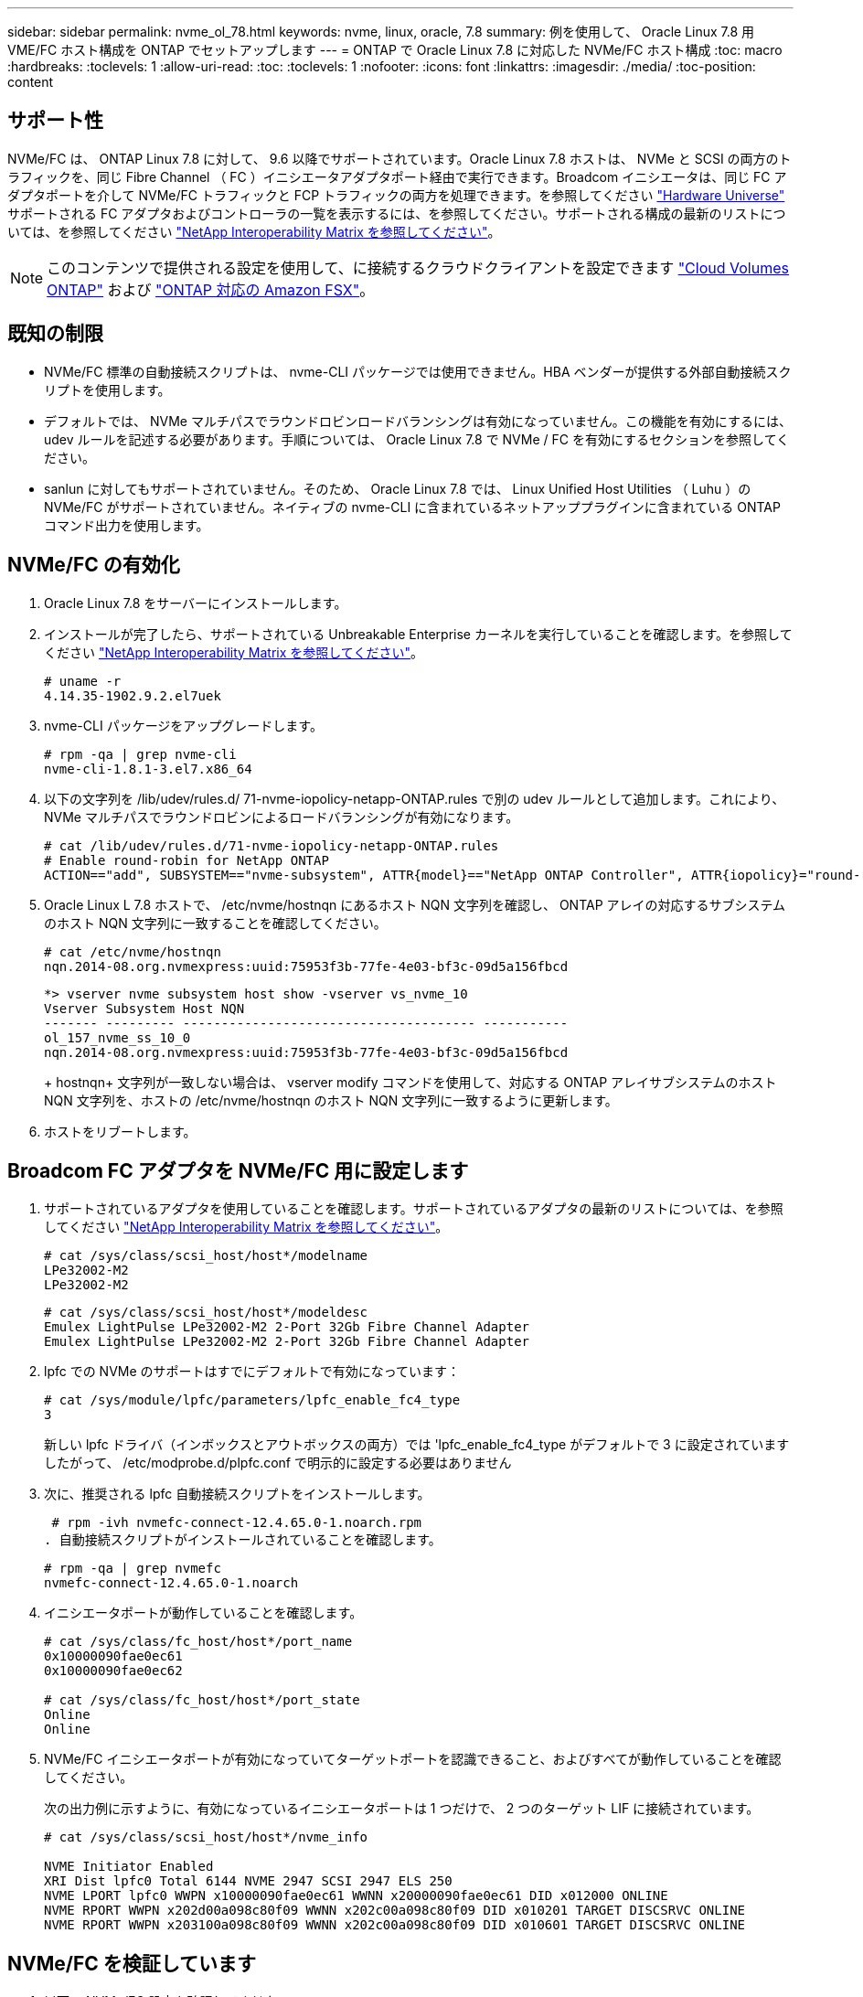 ---
sidebar: sidebar 
permalink: nvme_ol_78.html 
keywords: nvme, linux, oracle, 7.8 
summary: 例を使用して、 Oracle Linux 7.8 用 VME/FC ホスト構成を ONTAP でセットアップします 
---
= ONTAP で Oracle Linux 7.8 に対応した NVMe/FC ホスト構成
:toc: macro
:hardbreaks:
:toclevels: 1
:allow-uri-read: 
:toc: 
:toclevels: 1
:nofooter: 
:icons: font
:linkattrs: 
:imagesdir: ./media/
:toc-position: content




== サポート性

NVMe/FC は、 ONTAP Linux 7.8 に対して、 9.6 以降でサポートされています。Oracle Linux 7.8 ホストは、 NVMe と SCSI の両方のトラフィックを、同じ Fibre Channel （ FC ）イニシエータアダプタポート経由で実行できます。Broadcom イニシエータは、同じ FC アダプタポートを介して NVMe/FC トラフィックと FCP トラフィックの両方を処理できます。を参照してください link:https://hwu.netapp.com/Home/Index["Hardware Universe"^] サポートされる FC アダプタおよびコントローラの一覧を表示するには、を参照してください。サポートされる構成の最新のリストについては、を参照してください link:https://mysupport.netapp.com/matrix/["NetApp Interoperability Matrix を参照してください"^]。


NOTE: このコンテンツで提供される設定を使用して、に接続するクラウドクライアントを設定できます link:https://docs.netapp.com/us-en/cloud-manager-cloud-volumes-ontap/index.html["Cloud Volumes ONTAP"^] および link:https://docs.netapp.com/us-en/cloud-manager-fsx-ontap/index.html["ONTAP 対応の Amazon FSX"^]。



== 既知の制限

* NVMe/FC 標準の自動接続スクリプトは、 nvme-CLI パッケージでは使用できません。HBA ベンダーが提供する外部自動接続スクリプトを使用します。
* デフォルトでは、 NVMe マルチパスでラウンドロビンロードバランシングは有効になっていません。この機能を有効にするには、 udev ルールを記述する必要があります。手順については、 Oracle Linux 7.8 で NVMe / FC を有効にするセクションを参照してください。
* sanlun に対してもサポートされていません。そのため、 Oracle Linux 7.8 では、 Linux Unified Host Utilities （ Luhu ）の NVMe/FC がサポートされていません。ネイティブの nvme-CLI に含まれているネットアッププラグインに含まれている ONTAP コマンド出力を使用します。




== NVMe/FC の有効化

. Oracle Linux 7.8 をサーバーにインストールします。
. インストールが完了したら、サポートされている Unbreakable Enterprise カーネルを実行していることを確認します。を参照してください link:https://mysupport.netapp.com/matrix/["NetApp Interoperability Matrix を参照してください"^]。
+
[listing]
----
# uname -r
4.14.35-1902.9.2.el7uek
----
. nvme-CLI パッケージをアップグレードします。
+
[listing]
----
# rpm -qa | grep nvme-cli
nvme-cli-1.8.1-3.el7.x86_64
----
. 以下の文字列を /lib/udev/rules.d/ 71-nvme-iopolicy-netapp-ONTAP.rules で別の udev ルールとして追加します。これにより、 NVMe マルチパスでラウンドロビンによるロードバランシングが有効になります。
+
[listing]
----
# cat /lib/udev/rules.d/71-nvme-iopolicy-netapp-ONTAP.rules
# Enable round-robin for NetApp ONTAP
ACTION=="add", SUBSYSTEM=="nvme-subsystem", ATTR{model}=="NetApp ONTAP Controller", ATTR{iopolicy}="round-robin"
----
. Oracle Linux L 7.8 ホストで、 /etc/nvme/hostnqn にあるホスト NQN 文字列を確認し、 ONTAP アレイの対応するサブシステムのホスト NQN 文字列に一致することを確認してください。
+
[listing]
----
# cat /etc/nvme/hostnqn
nqn.2014-08.org.nvmexpress:uuid:75953f3b-77fe-4e03-bf3c-09d5a156fbcd
----
+
[listing]
----
*> vserver nvme subsystem host show -vserver vs_nvme_10
Vserver Subsystem Host NQN
------- --------- -------------------------------------- -----------
ol_157_nvme_ss_10_0
nqn.2014-08.org.nvmexpress:uuid:75953f3b-77fe-4e03-bf3c-09d5a156fbcd
----
+
+ hostnqn+ 文字列が一致しない場合は、 vserver modify コマンドを使用して、対応する ONTAP アレイサブシステムのホスト NQN 文字列を、ホストの /etc/nvme/hostnqn のホスト NQN 文字列に一致するように更新します。

. ホストをリブートします。




== Broadcom FC アダプタを NVMe/FC 用に設定します

. サポートされているアダプタを使用していることを確認します。サポートされているアダプタの最新のリストについては、を参照してください link:https://mysupport.netapp.com/matrix/["NetApp Interoperability Matrix を参照してください"^]。
+
[listing]
----
# cat /sys/class/scsi_host/host*/modelname
LPe32002-M2
LPe32002-M2
----
+
[listing]
----
# cat /sys/class/scsi_host/host*/modeldesc
Emulex LightPulse LPe32002-M2 2-Port 32Gb Fibre Channel Adapter
Emulex LightPulse LPe32002-M2 2-Port 32Gb Fibre Channel Adapter
----
. lpfc での NVMe のサポートはすでにデフォルトで有効になっています：
+
[listing]
----
# cat /sys/module/lpfc/parameters/lpfc_enable_fc4_type
3
----
+
新しい lpfc ドライバ（インボックスとアウトボックスの両方）では 'lpfc_enable_fc4_type がデフォルトで 3 に設定されていますしたがって、 /etc/modprobe.d/plpfc.conf で明示的に設定する必要はありません

. 次に、推奨される lpfc 自動接続スクリプトをインストールします。
+
 # rpm -ivh nvmefc-connect-12.4.65.0-1.noarch.rpm
. 自動接続スクリプトがインストールされていることを確認します。
+
[listing]
----
# rpm -qa | grep nvmefc
nvmefc-connect-12.4.65.0-1.noarch
----
. イニシエータポートが動作していることを確認します。
+
[listing]
----
# cat /sys/class/fc_host/host*/port_name
0x10000090fae0ec61
0x10000090fae0ec62

# cat /sys/class/fc_host/host*/port_state
Online
Online
----
. NVMe/FC イニシエータポートが有効になっていてターゲットポートを認識できること、およびすべてが動作していることを確認してください。
+
次の出力例に示すように、有効になっているイニシエータポートは 1 つだけで、 2 つのターゲット LIF に接続されています。

+
[listing]
----
# cat /sys/class/scsi_host/host*/nvme_info

NVME Initiator Enabled
XRI Dist lpfc0 Total 6144 NVME 2947 SCSI 2947 ELS 250
NVME LPORT lpfc0 WWPN x10000090fae0ec61 WWNN x20000090fae0ec61 DID x012000 ONLINE
NVME RPORT WWPN x202d00a098c80f09 WWNN x202c00a098c80f09 DID x010201 TARGET DISCSRVC ONLINE
NVME RPORT WWPN x203100a098c80f09 WWNN x202c00a098c80f09 DID x010601 TARGET DISCSRVC ONLINE
----




== NVMe/FC を検証しています

. 以下の NVMe/FC 設定を確認してください。
+
[listing]
----
# cat /sys/module/nvme_core/parameters/multipath
Y
----
+
[listing]
----
# cat /sys/class/nvme-subsystem/nvme-subsys*/model
NetApp ONTAP Controller
NetApp ONTAP Controller
----
+
[listing]
----
# cat /sys/class/nvme-subsystem/nvme-subsys*/iopolicy
round-robin
round-robin
----
+
上記の例では、 2 つのネームスペースが Oracle Linux 7.8 ANA ホストにマッピングされています。これらの LIF は、ローカルノード LIF 2 つとパートナー / リモートノード LIF 2 つの 4 つのターゲット LIF を通して認識されます。このセットアップでは、ホスト上の各ネームスペースについて、 2 つの ANA 最適化パスと 2 つの ANA アクセス不能パスが表示されます。

. ネームスペースが作成されたことを確認します。
+
[listing]
----
# nvme list
Node SN Model Namespace Usage Format FW Rev
---------------- -------------------- -----------------------
/dev/nvme0n1 80BADBKnB/JvAAAAAAAC NetApp ONTAP Controller 1 53.69 GB / 53.69 GB 4 KiB + 0 B FFFFFFFF
----
. ANA パスのステータスを確認します。
+
[listing]
----
# nvme list-subsys/dev/nvme0n1
Nvme-subsysf0 – NQN=nqn.1992-08.com.netapp:sn.341541339b9511e8a9b500a098c80f09:subsystem.ol_157_nvme_ss_10_0
\
+- nvme0 fc traddr=nn-0x202c00a098c80f09:pn-0x202d00a098c80f09 host_traddr=nn-0x20000090fae0ec61:pn-0x10000090fae0ec61 live optimized
+- nvme1 fc traddr=nn-0x207300a098dfdd91:pn-0x207600a098dfdd91 host_traddr=nn-0x200000109b1c1204:pn-0x100000109b1c1204 live inaccessible
+- nvme2 fc traddr=nn-0x207300a098dfdd91:pn-0x207500a098dfdd91 host_traddr=nn-0x200000109b1c1205:pn-0x100000109b1c1205 live optimized
+- nvme3 fc traddr=nn-0x207300a098dfdd91:pn-0x207700a098dfdd91 host traddr=nn-0x200000109b1c1205:pn-0x100000109b1c1205 live inaccessible
----
. ONTAP デバイス用ネットアッププラグインを確認します。
+
[listing]
----
# nvme netapp ontapdevices -o column
Device   Vserver  Namespace Path             NSID   UUID   Size
-------  -------- -------------------------  ------ ----- -----
/dev/nvme0n1   vs_nvme_10       /vol/rhel_141_vol_10_0/ol_157_ns_10_0    1        55baf453-f629-4a18-9364-b6aee3f50dad   53.69GB

# nvme netapp ontapdevices -o json
{
   "ONTAPdevices" : [
   {
        Device" : "/dev/nvme0n1",
        "Vserver" : "vs_nvme_10",
        "Namespace_Path" : "/vol/rhel_141_vol_10_0/ol_157_ns_10_0",
         "NSID" : 1,
         "UUID" : "55baf453-f629-4a18-9364-b6aee3f50dad",
         "Size" : "53.69GB",
         "LBA_Data_Size" : 4096,
         "Namespace_Size" : 13107200
    }
]
----




== Broadcom NVMe/FC で 1MB の I/O サイズを有効にします

ホストで問題 1MB サイズの I/O を使用するには、 lpfc_sg_seg_cnt パラメータを 256 に設定する必要があります

.手順
. lpfc_sg_seg_cnt パラメータを 256 に設定します
+
[listing]
----
# cat /etc/modprobe.d/lpfc.conf
options lpfc lpfc_sg_seg_cnt=256
----
. 「 racut-f 」コマンドを実行し、ホストを再起動します。
. lpfc_sg_seg_cnt' が 256 であることを確認します
+
[listing]
----
# cat /sys/module/lpfc/parameters/lpfc_sg_seg_cnt
256
----

